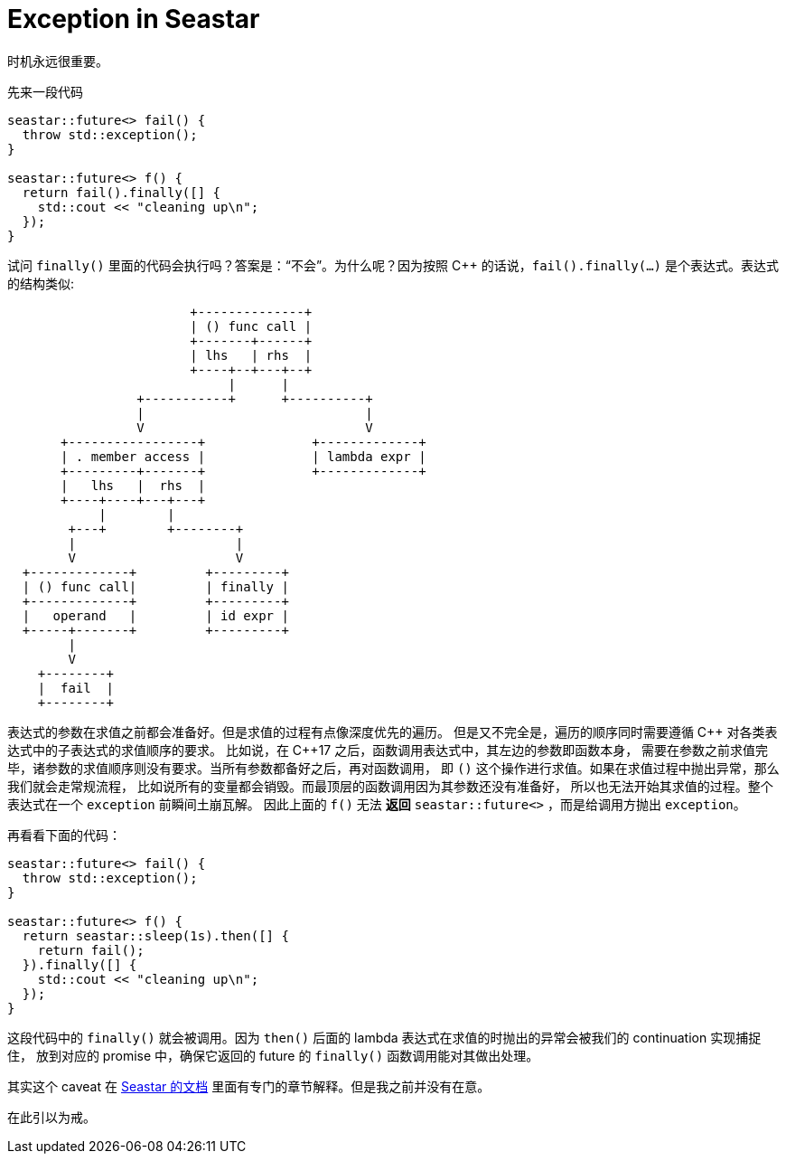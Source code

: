 = Exception in Seastar
:page-categories: [seastar]
:date: 2022-10-08 23:04:03 +0800
:pp: {plus}{plus}

时机永远很重要。

先来一段代码

[source, c++]
----
seastar::future<> fail() {
  throw std::exception();
}

seastar::future<> f() {
  return fail().finally([] {
    std::cout << "cleaning up\n";
  });
}
----

试问 `finally()` 里面的代码会执行吗？答案是：“不会”。为什么呢？因为按照 C{pp}
的话说，`fail().finally(...)` 是个表达式。表达式的结构类似:
[ditaa]
----
                        +--------------+
                        | () func call |
                        +-------+------+
                        | lhs   | rhs  |
                        +----+--+---+--+
                             |      |
                 +-----------+      +----------+
                 |                             |
                 V                             V
       +-----------------+              +-------------+
       | . member access |              | lambda expr |
       +---------+-------+              +-------------+
       |   lhs   |  rhs  |
       +----+----+---+---+
            |        |
        +---+        +--------+
        |                     |
        V                     V
  +-------------+         +---------+
  | () func call|         | finally |
  +-------------+         +---------+
  |   operand   |         | id expr |
  +-----+-------+         +---------+
        |
        V
    +--------+
    |  fail  |
    +--------+
----

表达式的参数在求值之前都会准备好。但是求值的过程有点像深度优先的遍历。
但是又不完全是，遍历的顺序同时需要遵循 C{pp} 对各类表达式中的子表达式的求值顺序的要求。
比如说，在 C{pp}17 之后，函数调用表达式中，其左边的参数即函数本身，
需要在参数之前求值完毕，诸参数的求值顺序则没有要求。当所有参数都备好之后，再对函数调用，
即 `()` 这个操作进行求值。如果在求值过程中抛出异常，那么我们就会走常规流程，
比如说所有的变量都会销毁。而最顶层的函数调用因为其参数还没有准备好，
所以也无法开始其求值的过程。整个表达式在一个 `exception` 前瞬间土崩瓦解。
因此上面的 `f()` 无法 *返回* `seastar::future<>` ，而是给调用方抛出 `exception`。

再看看下面的代码：
[source, c++]
----
seastar::future<> fail() {
  throw std::exception();
}

seastar::future<> f() {
  return seastar::sleep(1s).then([] {
    return fail();
  }).finally([] {
    std::cout << "cleaning up\n";
  });
}
----

这段代码中的 `finally()` 就会被调用。因为 `then()` 后面的 lambda
表达式在求值的时抛出的异常会被我们的 continuation 实现捕捉住，
放到对应的 promise 中，确保它返回的 future 的 `finally()`
函数调用能对其做出处理。

其实这个 caveat 在 https://docs.seastar.io/master/tutorial.html#exceptions-vs.-exceptional-futures[Seastar 的文档] 里面有专门的章节解释。但是我之前并没有在意。

在此引以为戒。
